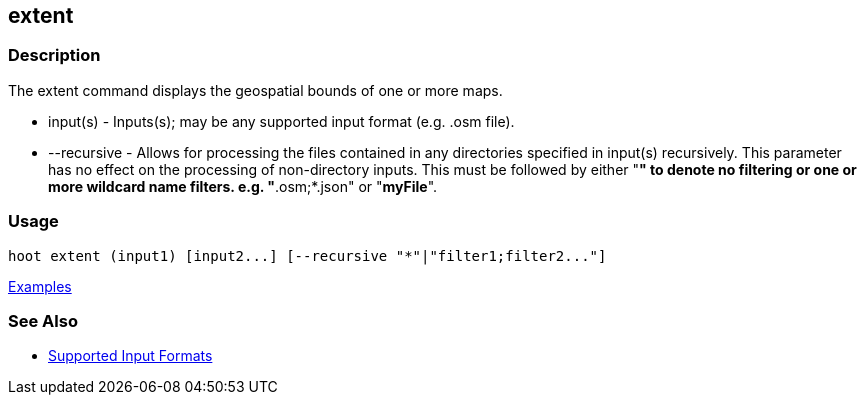 [[extent]]
== extent

=== Description

The +extent+ command displays the geospatial bounds of one or more maps.

* +input(s)+    - Inputs(s); may be any supported input format (e.g. .osm file).
* +--recursive+ - Allows for processing the files contained in any directories specified in +input(s)+ recursively. 
                  This parameter has no effect on the processing of non-directory inputs. This must be followed by either 
                  "*" to denote no filtering or one or more wildcard name filters. e.g. "*.osm;*.json" or "*myFile*".

=== Usage

--------------------------------------
hoot extent (input1) [input2...] [--recursive "*"|"filter1;filter2..."]
--------------------------------------

https://github.com/ngageoint/hootenanny/blob/master/docs/user/CommandLineExamples.asciidoc#display-the-geospatial-extent-of-a-map[Examples]

=== See Also

* https://github.com/ngageoint/hootenanny/blob/master/docs/user/SupportedDataFormats.asciidoc#applying-changes-1[Supported Input Formats]
